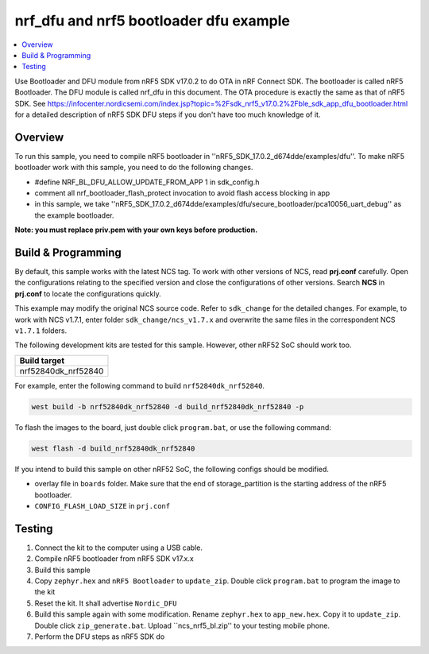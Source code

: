 .. inFlash_nrf5_bl:

nrf_dfu and nrf5 bootloader dfu example
#######################################

.. contents::
   :local:
   :depth: 2

Use Bootloader and DFU module from nRF5 SDK v17.0.2 to do OTA in nRF Connect SDK. The bootloader is called nRF5 Bootloader. 
The DFU module is called nrf_dfu in this document. The OTA procedure is exactly the same as that of nRF5 SDK. 
See https://infocenter.nordicsemi.com/index.jsp?topic=%2Fsdk_nrf5_v17.0.2%2Fble_sdk_app_dfu_bootloader.html
for a detailed description of nRF5 SDK DFU steps if you don't have too much knowledge of it.

Overview
********

To run this sample, you need to compile nRF5 bootloader in ''nRF5_SDK_17.0.2_d674dde/examples/dfu''. To make nRF5 bootloader work with
this sample, you need to do the following changes.

* #define NRF_BL_DFU_ALLOW_UPDATE_FROM_APP 1 in sdk_config.h
* comment all nrf_bootloader_flash_protect invocation to avoid flash access blocking in app
* in this sample, we take ''nRF5_SDK_17.0.2_d674dde/examples/dfu/secure_bootloader/pca10056_uart_debug'' as the example bootloader.

**Note: you must replace priv.pem with your own keys before production.**

Build & Programming
*******************

By default, this sample works with the latest NCS tag. To work with other versions of NCS, read **prj.conf** carefully. Open the configurations relating to the specified version
and close the configurations of other versions. Search **NCS** in **prj.conf** to locate the configurations quickly.
	
This example may modify the original NCS source code. Refer to ``sdk_change`` for the detailed changes. For example, to work with NCS v1.7.1, enter folder ``sdk_change/ncs_v1.7.x`` 
and overwrite the same files in the correspondent NCS ``v1.7.1`` folders. 

The following development kits are tested for this sample. However, other nRF52 SoC should work too.

+------------------------------------------------------------------+
|Build target                                                      +
+==================================================================+
|nrf52840dk_nrf52840                                               |
+------------------------------------------------------------------+

For example, enter the following command to build ``nrf52840dk_nrf52840``.

.. code-block:: console

   west build -b nrf52840dk_nrf52840 -d build_nrf52840dk_nrf52840 -p

To flash the images to the board, just double click ``program.bat``, or use the following command:

.. code-block:: console

   west flash -d build_nrf52840dk_nrf52840     

If you intend to build this sample on other nRF52 SoC, the following configs should be modified. 

*  overlay file in ``boards`` folder. Make sure that the end of storage_partition is the starting address of the nRF5 bootloader.
*  ``CONFIG_FLASH_LOAD_SIZE`` in ``prj.conf``

Testing
*******

1. Connect the kit to the computer using a USB cable. 
#. Compile nRF5 bootloader from nRF5 SDK v17.x.x
#. Build this sample
#. Copy ``zephyr.hex`` and ``nRF5 Bootloader`` to ``update_zip``. Double click ``program.bat`` to program the image to the kit
#. Reset the kit. It shall advertise ``Nordic_DFU``
#. Build this sample again with some modification. Rename ``zephyr.hex`` to ``app_new.hex``. Copy it to ``update_zip``. 
   Double click ``zip_generate.bat``. Upload ``ncs_nrf5_bl.zip'' to your testing mobile phone. 
#. Perform the DFU steps as nRF5 SDK do
